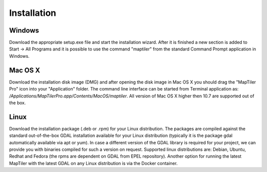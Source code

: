 ============
Installation
============

Windows
-------
Download the appropriate setup.exe file and start the installation wizard. After it is finished a new section is added to Start -> All Programs and it is possible to use the command "maptiler" from the standard Command Prompt application in Windows.

Mac OS X
--------

Download the installation disk image (DMG) and after opening the disk image in Mac OS X you should drag the "MapTiler Pro" icon into your "Application" folder. The command line interface can be started from Terminal application as: `/Applications/MapTiler\ Pro.app/Contents/MacOS/maptiler`.
All version of Mac OS X higher then 10.7 are supported out of the box. 

Linux
-----
Download the installation package (.deb or .rpm) for your Linux distribution. The packages are compiled against the standard out-of-the-box GDAL installation available for your Linux distribution (typically it is the package gdal automatically available via apt or yum).
In case a different version of the GDAL library is required for your project, we can provide you with binaries compiled for such a version on request.
Supported linux distributions are: Debian, Ubuntu, Redhat and Fedora (the rpms are dependent on GDAL from EPEL repository).
Another option for running the latest MapTiler with the latest GDAL on any Linux distribution is via the Docker container.
